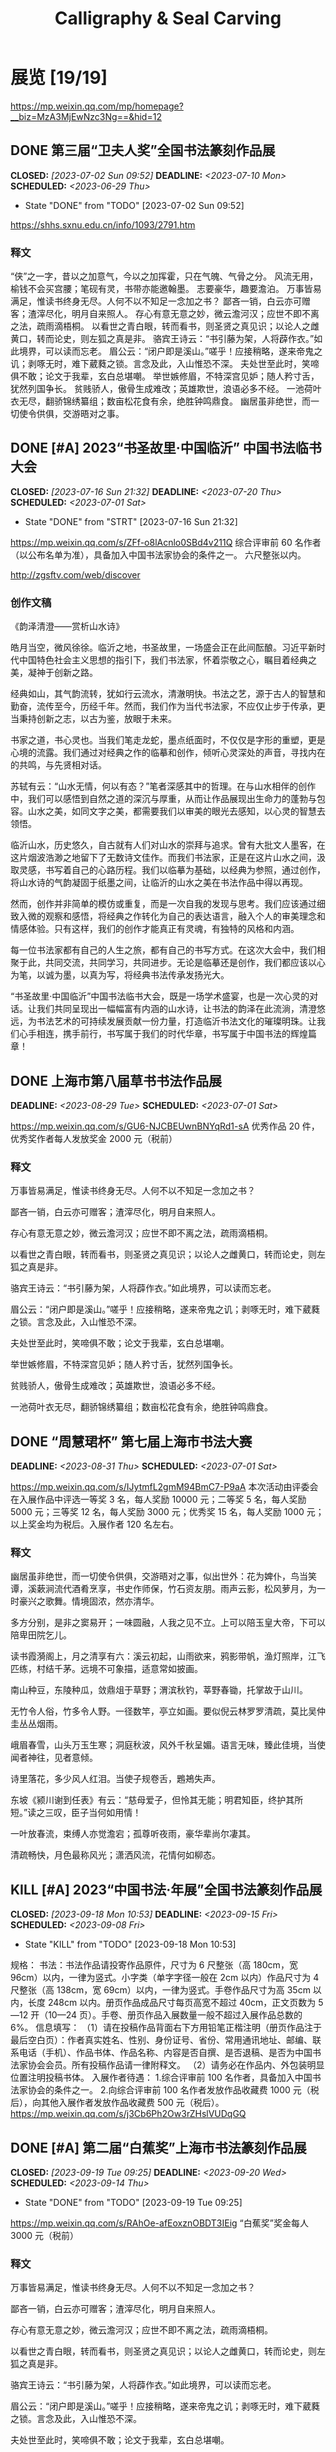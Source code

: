 #+TITLE: Calligraphy & Seal Carving
#+OPTIONS: toc:nil author:nil date:nil prop:t p:t
#+LATEX_CLASS_OPTIONS: [12pt]
# #+LATEX_HEADER: \usepackage{titling}
# #+LATEX_HEADER: \setlength{\droptitle}{-3cm}
#+LATEX_HEADER: \geometry{a4paper,hmargin=0.5in,vmargin=0.5in}
#+LATEX_HEADER: \newcommand\specialsectioning{\setcounter{secnumdepth}{-2}}
* 展览 [19/19]
https://mp.weixin.qq.com/mp/homepage?__biz=MzA3MjEwNzc3Ng==&hid=12
** DONE 第三届“卫夫人奖”全国书法篆刻作品展
CLOSED: [2023-07-02 Sun 09:52] DEADLINE: <2023-07-10 Mon> SCHEDULED: <2023-06-29 Thu>
- State "DONE"       from "TODO"       [2023-07-02 Sun 09:52]
https://shhs.sxnu.edu.cn/info/1093/2791.htm
*** 释文
“侠”之一字，昔以之加意气，今以之加挥霍，只在气魄、气骨之分。
风流无用，榆钱不会买宫腰；笔砚有灵，书带亦能邀翰墨。
志要豪华，趣要澹泊。
万事皆易满足，惟读书终身无尽。人何不以不知足一念加之书？
鄙吝一销，白云亦可赠客；渣滓尽化，明月自来照人。
存心有意无意之妙，微云澹河汉；应世不即不离之法，疏雨滴梧桐。
以看世之青白眼，转而看书，则圣贤之真见识；以论人之雌黄口，转而论史，则左狐之真是非。
骆宾王诗云：“书引藤为架，人将薜作衣。”如此境界，可以读而忘老。
眉公云：“闭户即是溪山。”嗟乎！应接稍略，遂来帝鬼之讥；剥啄无时，难下葳蕤之锁。言念及此，入山惟恐不深。
夫处世至此时，笑啼俱不敢；论文于我辈，玄白总堪嘲。
举世嫉修眉，不特深宫见妒；随人矜寸舌，犹然列国争长。
贫贱骄人，傲骨生成难改；英雄欺世，浪语必多不经。
一池荷叶衣无尽，翻骄锦绣纂组；数亩松花食有余，绝胜钟鸣鼎食。
幽居虽非绝世，而一切使令供俱，交游晤对之事。
** DONE [#A] 2023“书圣故里·中国临沂” 中国书法临书大会
CLOSED: [2023-07-16 Sun 21:32] DEADLINE: <2023-07-20 Thu> SCHEDULED: <2023-07-01 Sat>
- State "DONE"       from "STRT"       [2023-07-16 Sun 21:32]
https://mp.weixin.qq.com/s/ZFf-o8lAcnlo0SBd4v211Q
综合评审前 60 名作者（以公布名单为准），具备加入中国书法家协会的条件之一。
六尺整张以内。

http://zgsftv.com/web/discover
*** 创作文稿
《韵泽清澄——赏析山水诗》

皓月当空，微风徐徐。临沂之地，书圣故里，一场盛会正在此间酝酿。习近平新时代中国特色社会主义思想的指引下，我们书法家，怀着崇敬之心，瞩目着经典之美，凝神于创新之路。

经典如山，其气韵流转，犹如行云流水，清澈明快。书法之艺，源于古人的智慧和勤奋，流传至今，历经千年。然而，我们作为当代书法家，不应仅止步于传承，更当秉持创新之志，以古为鉴，放眼于未来。

书家之道，书心灵也。当我们笔走龙蛇，墨点纸面时，不仅仅是字形的重塑，更是心境的流露。我们通过对经典之作的临摹和创作，倾听心灵深处的声音，寻找内在的共鸣，与先贤相对话。

苏轼有云：“山水无情，何以有态？”笔者深感其中的哲理。在与山水相伴的创作中，我们可以感悟到自然之道的深沉与厚重，从而让作品展现出生命力的蓬勃与包容。山水之美，如同文字之美，都需要我们以审美的眼光去感知，以心灵的智慧去领悟。

临沂山水，历史悠久，自古就有人们对山水的崇拜与追求。曾有大批文人墨客，在这片烟波浩渺之地留下了无数诗文佳作。而我们书法家，正是在这片山水之间，汲取灵感，书写着自己的心路历程。我们以临摹为基础，以经典为参照，通过创作，将山水诗的气韵凝固于纸墨之间，让临沂的山水之美在书法作品中得以再现。

然而，创作并非简单的模仿或重复，而是一次自我的发现与思考。我们应该通过细致入微的观察和感悟，将经典之作转化为自己的表达语言，融入个人的审美理念和情感体验。只有这样，我们的创作才能真正有灵魂，有独特的风格和内涵。

每一位书法家都有自己的人生之旅，都有自己的书写方式。在这次大会中，我们相聚于此，共同交流，共同学习，共同进步。无论是临摹还是创作，我们都应该以心为笔，以诚为墨，以真为写，将经典书法传承发扬光大。

“书圣故里·中国临沂”中国书法临书大会，既是一场学术盛宴，也是一次心灵的对话。让我们共同呈现出一幅幅富有内涵的山水诗，让书法的韵泽在此流淌，清澄悠远，为书法艺术的可持续发展贡献一份力量，打造临沂书法文化的璀璨明珠。让我们心手相连，携手前行，书写属于我们的时代华章，书写属于中国书法的辉煌篇章！
** DONE 上海市第八届草书书法作品展
DEADLINE: <2023-08-29 Tue> SCHEDULED: <2023-07-01 Sat>
https://mp.weixin.qq.com/s/GU6-NJCBEUwnBNYqRd1-sA
优秀作品 20 件，优秀奖作者每人发放奖金 2000 元（税前）
*** 释文
万事皆易满足，惟读书终身无尽。人何不以不知足一念加之书？

鄙吝一销，白云亦可赠客；渣滓尽化，明月自来照人。

存心有意无意之妙，微云澹河汉；应世不即不离之法，疏雨滴梧桐。

以看世之青白眼，转而看书，则圣贤之真见识；以论人之雌黄口，转而论史，则左狐之真是非。

骆宾王诗云：“书引藤为架，人将薜作衣。”如此境界，可以读而忘老。

眉公云：“闭户即是溪山。”嗟乎！应接稍略，遂来帝鬼之讥；剥啄无时，难下葳蕤之锁。言念及此，入山惟恐不深。

夫处世至此时，笑啼俱不敢；论文于我辈，玄白总堪嘲。

举世嫉修眉，不特深宫见妒；随人矜寸舌，犹然列国争长。

贫贱骄人，傲骨生成难改；英雄欺世，浪语必多不经。

一池荷叶衣无尽，翻骄锦绣纂组；数亩松花食有余，绝胜钟鸣鼎食。
** DONE “周慧珺杯” 第七届上海市书法大赛
DEADLINE: <2023-08-31 Thu> SCHEDULED: <2023-07-01 Sat>
https://mp.weixin.qq.com/s/IJytmfL2gmM94BmC7-P9aA
本次活动由评委会在入展作品中评选一等奖 3 名，每人奖励 10000 元；二等奖 5 名，每人奖励 5000 元；三等奖 12 名，每人奖励 3000 元；优秀奖 15 名，每人奖励 1000 元；以上奖金均为税后。入展作者 120 名左右。
*** 释文
幽居虽非绝世，而一切使令供俱，交游晤对之事，似出世外：花为婢仆，鸟当笑谭，溪蔌涧流代酒肴烹享，书史作师保，竹石资友朋。雨声云影，松风萝月，为一时豪兴之歌舞。情境固浓，然亦清华。

多方分别，是非之窦易开；一味圆融，人我之见不立。上可以陪玉皇大帝，下可以陪卑田院乞儿。

读书霞漪阁上，月之清享有六：溪云初起，山雨欲来，鸦影带帆，渔灯照岸，江飞匹练，村结千茅。远境不可象描，适意常如披画。

南山种豆，东陵种瓜，敛鼎俎于草野；渭滨秋钓，莘野春锄，托掌故于山川。

无竹令人俗，竹多令人野。一径数竿，亭立如画。要似倪云林罗罗清疏，莫比吴仲圭丛丛烟雨。

峨眉春雪，山头万玉生寒；洞庭秋波，风外千秋呈媚。语言无味，臻此佳境，当使闻者神往，见者意倾。

诗里落花，多少风人红泪。当使子规卷舌，鶗鴂失声。

东坡《颍川谢到任表》有云：“慈母爱子，但怜其无能；明君知臣，终护其所短。”读之三叹，臣子当何如用情！

一叶放春流，束缚人亦觉澹宕；孤尊听夜雨，豪华辈尚尔凄其。

清疏畅快，月色最称风光；潇洒风流，花情何如柳态。
** KILL [#A] 2023“中国书法·年展”全国书法篆刻作品展
CLOSED: [2023-09-18 Mon 10:53] SCHEDULED: <2023-09-08 Fri> DEADLINE: <2023-09-15 Fri>
- State "KILL"       from "TODO"       [2023-09-18 Mon 10:53]
规格：
书法：书法作品请投寄作品原件，尺寸为 6 尺整张（高 180cm，宽 96cm）以内，一律为竖式。小字类（单字字径一般在 2cm 以内）作品尺寸为 4 尺整张（高 138cm，宽 69cm）以内，一律为竖式。手卷作品尺寸为高 35cm 以内，长度 248cm 以内。册页作品成品尺寸每页高宽不超过 40cm，正文页数为 5—12 开（10—24 页）。手卷、册页作品入展数量一般不超过入展作品总数的 6%。
信息填写：
（1）请在投稿作品背面右下方用铅笔正楷注明（册页作品注于最后空白页）：作者真实姓名、性别、身份证号、省份、常用通讯地址、邮编、联系电话（手机）、作品书体、作品名称、内容是否自撰、是否退稿、是否为中国书法家协会会员。所有投稿作品请一律附释文。
（2）请务必在作品内、外包装明显位置注明投稿书体。
入展作者待遇：
1.综合评审前 100 名作者，具备加入中国书法家协会的条件之一。
2.向综合评审前 100 名作者发放作品收藏费 1000 元（税后），向其他入展作者发放作品收藏费 500 元（税后）。
https://mp.weixin.qq.com/s/j3Cb6Ph2Ow3rZHslVUDqGQ
** DONE [#A] 第二届“白蕉奖”上海市书法篆刻作品展
CLOSED: [2023-09-19 Tue 09:25] SCHEDULED: <2023-09-14 Thu> DEADLINE: <2023-09-20 Wed>
- State "DONE"       from "TODO"       [2023-09-19 Tue 09:25]
https://mp.weixin.qq.com/s/RAhOe-afEoxznOBDT3IEig
“白蕉奖”奖金每人 3000 元（税前）
*** 释文
万事皆易满足，惟读书终身无尽。人何不以不知足一念加之书？

鄙吝一销，白云亦可赠客；渣滓尽化，明月自来照人。

存心有意无意之妙，微云澹河汉；应世不即不离之法，疏雨滴梧桐。

以看世之青白眼，转而看书，则圣贤之真见识；以论人之雌黄口，转而论史，则左狐之真是非。

骆宾王诗云：“书引藤为架，人将薜作衣。”如此境界，可以读而忘老。

眉公云：“闭户即是溪山。”嗟乎！应接稍略，遂来帝鬼之讥；剥啄无时，难下葳蕤之锁。言念及此，入山惟恐不深。

夫处世至此时，笑啼俱不敢；论文于我辈，玄白总堪嘲。

举世嫉修眉，不特深宫见妒；随人矜寸舌，犹然列国争长。

贫贱骄人，傲骨生成难改；英雄欺世，浪语必多不经。

一池荷叶衣无尽，翻骄锦绣纂组；数亩松花食有余，绝胜钟鸣鼎食。

幽居虽非绝世，而一切使令供俱，交游晤对之事，似出世外：花为婢仆，鸟当笑谭，溪蔌涧流代酒肴烹享，书史作师保，竹石资友朋。雨声云影，松风萝月，为一时豪兴之歌舞。情境固浓，然亦清华。

多方分别，是非之窦易开；一味圆融，人我之见不立。上可以陪玉皇大帝，下可以陪卑田院乞儿。

读书霞漪阁上，月之清享有六：溪云初起，山雨欲来，鸦影带帆，渔灯照岸，江飞匹练，村结千茅。远境不可象描，适意常如披画。

南山种豆，东陵种瓜，敛鼎俎于草野；渭滨秋钓，莘野春锄，托掌故于山川。

峨眉春雪，山头万玉生寒；洞庭秋波，风外千秋呈媚。语言无味，臻此佳境，当使闻者神往，见者意倾。
** DONE [#A] 全国第十三届书法篆刻展
SCHEDULED: <2023-11-24 Fri> DEADLINE: <2023-12-15 Fri>
https://mp.weixin.qq.com/s/--fSuAGkw7X0wH3FvdyMcw
- 内容：要求积极、健康、向上，坚决抵制调侃崇高、扭曲经典、低俗庸俗媚俗等不良作品。提倡自撰，文体不限。因书写内容等产生的纠纷，均由投稿作者负责。使用他人诗文应注意使用权威版本，保持内容准确连贯和相对完整，落款处注明原作者姓名及诗文名称。
- 规格：书法作品请投寄作品原件，尺寸为 8 尺整张（高 248cm，宽 129 cm）以内，一律为竖式。小字类（单个字径一般在 2cm 以内）作品尺寸为 4 尺整张（高 138cm，宽 69cm）以内，一律为竖式。手卷作品尺寸为高 35cm 以内，长度 248cm 以内。册页作品成品尺寸每页高宽不超过 40cm，正文页数为 10-24 页（5-12 开）。手卷、册页作品入展数量一般不超过本书体入展总数的 6%。
*** 释文
“侠”之一字，昔以之加意气，今以之加挥霍，只在气魄、气骨之分。

风流无用，榆钱不会买宫腰；笔砚有灵，书带亦能邀翰墨。

志要豪华，趣要澹泊。

万事皆易满足，惟读书终身无尽。人何不以不知足一念加之书？

鄙吝一销，白云亦可赠客；渣滓尽化，明月自来照人。

存心有意无意之妙，微云澹河汉；应世不即不离之法，疏雨滴梧桐。

以看世之青白眼，转而看书，则圣贤之真见识；以论人之雌黄口，转而论史，则左狐之真是非。

骆宾王诗云：“书引藤为架，人将薜作衣。”如此境界，可以读而忘老。

眉公云：“闭户即是溪山。”嗟乎！应接稍略，遂来帝鬼之讥；剥啄无时，难下葳蕤之锁。言念及此，入山惟恐不深。

夫处世至此时，笑啼俱不敢；论文于我辈，玄白总堪嘲。

举世嫉修眉，不特深宫见妒；随人矜寸舌，犹然列国争长。

贫贱骄人，傲骨生成难改；英雄欺世，浪语必多不经。

一池荷叶衣无尽，翻骄锦绣纂组；数亩松花食有余，绝胜钟鸣鼎食。

幽居虽非绝世，而一切使令供俱，交游晤对之事，似出世外：花为婢仆，鸟当笑谭，溪蔌涧流代酒肴烹享，书史作师保，竹石资友朋。雨声云影，松风萝月，为一时豪兴之歌舞。情境固浓，然亦清华。

多方分别，是非之窦易开；一味圆融，人我之见不立。上可以陪玉皇大帝，下可以陪卑田院乞儿。

读书霞漪阁上，月之清享有六：溪云初起，山雨欲来，鸦影带帆，渔灯照岸，江飞匹练，村结千茅。远境不可象描，适意常如披画。

南山种豆，东陵种瓜，敛鼎俎于草野；渭滨秋钓，莘野春锄，托掌故于山川。

峨眉春雪，山头万玉生寒；洞庭秋波，风外千秋呈媚。语言无味，臻此佳境，当使闻者神往，见者意倾。

诗里落花，多少风人红泪。当使子规卷舌，鶗鴂失声。

** DONE [#B] “莘庄杯”上海市第二届书法小品展
SCHEDULED: <2023-09-14 Thu> DEADLINE: <2023-09-30 Sat>
https://mp.weixin.qq.com/s/YU962exzi0SDOlXE1im-FA
向 20 名获奖作者每人发放奖金 3000 元（税前）
** DONE [#A] 全国第三届手卷书法作品展
CLOSED: [2023-10-06 Fri 23:34] SCHEDULED: <2023-09-09 Sat> DEADLINE: <2023-10-15 Sun>
- State "DONE"       from "TODO"       [2023-10-06 Fri 23:34]
高度不超过 35cm，长度不超过 248cm。
请在作品背面最下方用铅笔正楷注明：投稿作者真实姓名、性别、身份证号、省份、通讯地址、邮编、联系电话（固定电话、手机）、内容是否自撰、是否退稿、书体、作品名称。所有投稿作品须附释文。
https://mp.weixin.qq.com/s/Z7bzVwGzvO_vkNbeAYKHzg
*** 释文
万事皆易满足，惟读书终身无尽。人何不以不知足一念加之书？

鄙吝一销，白云亦可赠客；渣滓尽化，明月自来照人。

存心有意无意之妙，微云澹河汉；应世不即不离之法，疏雨滴梧桐。

以看世之青白眼，转而看书，则圣贤之真见识；以论人之雌黄口，转而论史，则左狐之真是非。

骆宾王诗云：“书引藤为架，人将薜作衣。”如此境界，可以读而忘老。

眉公云：“闭户即是溪山。”嗟乎！应接稍略，遂来帝鬼之讥；剥啄无时，难下葳蕤之锁。言念及此，入山惟恐不深。

夫处世至此时，笑啼俱不敢；论文于我辈，玄白总堪嘲。

举世嫉修眉，不特深宫见妒；随人矜寸舌，犹然列国争长。

贫贱骄人，傲骨生成难改；英雄欺世，浪语必多不经。

一池荷叶衣无尽，翻骄锦绣纂组；数亩松花食有余，绝胜钟鸣鼎食。

幽居虽非绝世，而一切使令供俱，交游晤对之事，似出世外：花为婢仆，鸟当笑谭，溪蔌涧流代酒肴烹享，书史作师保，竹石资友朋。雨声云影，松风萝月，为一时豪兴之歌舞。情境固浓，然亦清华。
*** 释文
*** 释文（苏轼文选）
**** 凌虚台记
国于南山之下，宜若起居饮食与山接也。四方之山，莫高于终南而都邑之丽山者，莫近于扶风。以至近求最高，其势必得。而太守之居，未尝知有山焉。虽非事之所以损益，而物理有不当然者。此凌虚之所为筑也方其未筑也，太守陈公杖履逍遥于其下。见山之出于林木之上者，累累如人之旅行于墙外而见其髻也。曰是必有异使工凿其前为方池，以其土筑台，高出于屋之檐而止。然后人之至于其上者恍然不知台之高，而以为山之踊跃奋迅而出也。公曰：“是宜名凌虚。”以告其从事苏轼，而求文以为记轼复于公曰物之废兴成毁，不可得而知也。昔者荒草野田，霜露之所蒙翳，狐虺之所窜伏。方是时，岂知有凌虚台耶废兴成毁，相寻于无穷，则台之复为荒草野田，皆不可知也。尝试与公登台而望，其东则秦穆之祈年、橐泉也，其南则汉武之长杨，五柞，而其北则隋之仁寿，唐之九成也计其一时之盛，宏杰诡丽，坚固而不可动者，岂特百倍于台而已哉？然而数世之后，欲求其仿佛，而破瓦颓垣，无复存者，既已化为禾黍荆棘丘墟陇亩矣，而况于此台欤夫台犹不足恃以长久，而况于人事之得丧，忽往而忽来者欤！而或者欲以夸世而自足，则过矣。盖世有足恃者，而不在乎台之存亡也既以言于公，退而为之记。
**** 超然台记
凡物皆有可观。苟有可观，皆有可乐，非必怪奇伟丽者也。
餔糟啜醨皆可以醉；果蔬草木，皆可以饱。推此类也，吾安往而不乐？夫所谓求福而辞祸者，以福可喜而祸可悲也。人之所欲无穷，而物之可以足吾欲者有尽，美恶之辨战乎中，而去取之择交乎前。则可乐者常少，而可悲者常多。是谓求祸而辞福。夫求祸而辞福，岂人之情也哉？物有以盖之矣。彼游于物之内，而不游于物之外。物非有大小
也，自其内而观之，未有不高且大者也。彼其高大以临我，则我常眩乱反复，如隙中之观斗，又焉知胜负之所在。是以美恶横生，而忧乐出焉，可不大哀乎！余自钱塘移守胶西，释舟楫之安，而服车马之劳；去雕墙之美，而蔽采椽之居；背湖山之观，而适桑麻之野。始至之日，岁比不登，盗贼满野，狱讼充斥；而斋厨索然，日食杞菊。人固疑余之不乐也。处之期年，而貌加丰，发之白者，日以反黑。余既乐其风俗之淳，而其吏民亦安予之拙也。于是治其园圃，洁其庭宇，伐安丘、高密之木，以修补破败，为苟全之计。而园之北，因城以为台者旧矣，稍葺而新之。时相与登览，放意肆志焉。南望马耳、常山，出没隐见，若近若远，庶几有隐君子乎！而其东则庐山，秦人卢敖之所从遁也。西望穆陵，隐然如城郭，师尚父、齐桓公之遗烈，犹有存者。北俯潍水，慨然太息，思淮阴之功，而吊其不终。台高而安，深而明，夏凉而冬温。雨雪之朝，风月之夕，余未尝不在，客未尝不从。撷园蔬，取池鱼，酿秫酒，瀹脱粟而食之，曰：“乐哉游乎！方是时，余弟子由适在济南，闻而赋之，且名其台曰“超然”，以见余之无所往而不乐者，盖游于物之外也。
**** 日喻
生而眇者不识日，问之有目者。或告之曰：“日之状如铜盘。”扣盘而得其声，他日闻钟，以为日也。或告之曰：“日之光如烛。”扪烛而得其形。他日揣龠，以为日也。日之与钟、龠亦远矣，而眇者不知其异，以其未尝见而求之人也。道之难见也甚于日，而人之未达也无异于眇。达者告之，虽有巧譬善导，亦无以过于盘与烛也。自盘而之钟，自钟而之龠，转而相之，岂有既乎？故世之言道者，或即其所见而名之，或莫之见意之，皆求道之过也。 然则道卒不可求欤？苏子曰：“道可致而不可求。”何谓致？孙武曰：“善战者致人，不致于人。”子夏曰：“百工居肆，以成其事；君子学，以致其道。”南方多没人，日与水居也。七岁而能涉，十岁而能浮，十五而能没矣。夫没者岂苟然哉？必将有得于水之道者。日与水居，则十五而得其道；生不识水，则虽壮见舟而畏之。故北方之勇者，问于没人而求其所以没，以其言试之河，未有不溺者也。故凡不学而务求道，皆北方之学没者也。昔者以声律取士，士杂学而不志于道；今世以经术取士，士知求道而不务学。渤海吴君彦有志于学者也，方求举于礼部，作《日喻》以告之。
*** 释文（苏轼词选）
:PROPERTIES:
:EXPORT_TITLE: \vspace{-3em}释文（苏轼词选）\vspace{-3em}
:END:
**** 浣溪沙 徐门石潭谢雨，道上作五首。潭在城东二十里，常与泗水增减清濁相应。
旋抹红粧看使君，三三五五棘籬门，相排踏破蒨羅裙。
老幼扶携收麦社，乌鸢翔舞赛神村，道逢醉臾卧黄昏。

麻叶层层荣叶光，谁家煮繭一村香？隔籬娇语络丝娘。
垂白杖藜抬醉眼，捋青捣麨輭饥肠，问言豆叶几时黄？

簌簌衣巾落枣花，村南村北响缲车。牛衣古柳卖黄瓜。
酒困路长惟欲睡，日高人渴漫思茶。敲门试问野人家。

软草平莎过雨新，轻沙走马路无尘。何时收拾耦耕身？
日暖桑麻光似泼。风来蒿艾气如薰，使君元是此中人。
**** 永遇乐·彭城夜宿燕子楼，梦盼盼，因作此词。
明月如霜，好风如水，清景无限。曲港跳鱼，圆荷泻露，寂寞无人见。紞如三鼓，铿然一叶，黯黯梦云惊断。夜茫茫，重寻无处，觉来小园行遍。
天涯倦客，山中归路，望断故园心眼。燕子楼空，佳人何在，空锁楼中燕。古今如梦，何曾梦觉，但有旧欢新怨。异时对，黄楼夜景，为余浩叹。
**** 江城子 别徐州
天涯流落思无穷。既相逢。却匆匆。携手佳人，和泪折残红。为问东风余几许，春纵在，与谁同。
隋堤三月水溶溶。背归鸿。去吴中。回首彭城，清泗与淮通。欲寄相思千点泪，流不到，楚江东。
**** 西江月 平山堂
三过平山堂下，半生弹指声中。十年不见老仙翁，壁上龙蛇飞动。
欲吊文章太守，仍歌杨柳春风。休言万事转头空，未转头时皆梦。
**** 卜算子·黄州定慧院寓居作
缺月挂疏桐，漏断人初静。谁见幽人独往来，缥缈孤鸿影。
惊起却回头，有恨无人省。拣尽寒枝不肯栖，寂寞沙洲冷。
**** 浣溪沙·十二月二日雨后微雪，太守徐君猷携酒见过，座上作浣溪沙三首。明日酒醒，雪大作，又作二首
覆块青青麦未苏，江南云叶暗随车。
临皋烟景世间无。雨脚半收簷断线，
雪林初下瓦跳珠，归来冰颗乱黏鬚。
** DONE 全国第三届临帖展
SCHEDULED: <2022-04-01 Fri> DEADLINE: <2022-05-30 Mon>
:PROPERTIES:
:ARCHIVE_TIME: 2023-07-01 Sat 20:41
:ARCHIVE_FILE: ~/org/calligraphy.org
:ARCHIVE_OLPATH: 展览
:ARCHIVE_CATEGORY: calligraphy
:ARCHIVE_TODO: DONE
:END:
*** 小窗自纪数则
“侠”之一字，昔以之加意气，今以之加挥霍，只在气魄、气骨之分。
风流无用，榆钱不会买宫腰；笔砚有灵，书带亦能邀翰墨。
志要豪华，趣要澹泊。
万事皆易满足，惟读书终身无尽。人何不以不知足一念加之书？
鄙吝一销，白云亦可赠客；渣滓尽化，明月自来照人。
存心有意无意之妙，微云澹河汉；应世不即不离之法，疏雨滴梧桐。
以看世之青白眼，转而看书，则圣贤之真见识；以论人之雌黄口，转而论史，则左狐之真是非。
骆宾王诗云：“书引藤为架，人将薜作衣。”如此境界，可以读而忘老。
眉公云：“闭户即是溪山。”嗟乎！应接稍略，遂来帝鬼之讥；剥啄无时，难下葳蕤之锁。言念及此，入山惟恐不深。
夫处世至此时，笑啼俱不敢；论文于我辈，玄白总堪嘲。
举世嫉娥眉，不特深宫见妒；随人矜寸舌，犹然列国争长。
贫贱骄人，傲骨生成难改；英雄欺世，浪语必多不经。
一池荷叶衣无尽，翻骄锦绣纂组；数亩松花食有余，绝胜钟鸣鼎食。
南山种豆，东陵种瓜，敛鼎俎于草野；渭滨秋钓，莘野春锄，托掌故于山川。
*** 书谱选抄
谢安素善尺牍，而轻子敬之书。
子敬尝作佳书与之，谓必存录，安辄题后答之，甚以为恨。
安尝问敬：“卿书何如右军？”答云：“故当胜。”
安云：“物论殊不尔。”子敬又答：“时人那得知！”
敬虽权以此辞折安所鉴，自称胜父，不亦过乎！
且立身扬名，事资尊显，胜母之里，曾参不入。
以子敬之豪翰，绍右军之笔札，虽复粗传楷则，实恐未克箕裘。
况乃假托神仙，耻崇家范，以斯成学，孰愈面墙！
后羲之往都，临行题壁。
子敬密拭除之，辄书易其处，私为不恶。
羲之还，见乃叹曰：“吾去时真大醉也！”敬乃内惭。
是知逸少之比钟张，则专博斯别；子敬之不及逸少，无或疑焉。
余志学之年，留心翰墨，昧钟张之馀烈，挹羲献之前规，极虑专精，时逾二纪。
有乖入木之术，无间临池之志。
观夫悬针垂露之异，奔雷坠石之奇，鸿飞兽骇之资，鸾舞蛇惊之态，绝岸颓峰之势，临危据槁之形；
或重若崩云，或轻如蝉翼；导之则泉注，顿之则山安；
纤纤乎似初月之出天崖，落落乎犹众星之列河汉。
** DONE 2022“中国书法·年展”全国行书、草书作品展
SCHEDULED: <2022-08-12 Fri 19:00> DEADLINE: <2022-08-15 Mon>
:PROPERTIES:
:ARCHIVE_TIME: 2023-07-01 Sat 20:42
:ARCHIVE_FILE: ~/org/calligraphy.org
:ARCHIVE_OLPATH: 展览
:ARCHIVE_CATEGORY: calligraphy
:ARCHIVE_TODO: DONE
:END:
https://mp.weixin.qq.com/s/5dGHaVnxB4u_BbRaRX9hLw
*** 释文
“侠”之一字，昔以之加意气，今以之加挥霍，只在气魄、气骨之分。
风流无用，榆钱不会买宫腰；笔砚有灵，书带亦能邀翰墨。
志要豪华，趣要澹泊。
万事皆易满足，惟读书终身无尽。人何不以不知足一念加之书？
鄙吝一销，白云亦可赠客；渣滓尽化，明月自来照人。
存心有意无意之妙，微云澹河汉；应世不即不离之法，疏雨滴梧桐。
以看世之青白眼，转而看书，则圣贤之真见识；以论人之雌黄口，转而论史，则左狐之真是非。
骆宾王诗云：“书引藤为架，人将薜作衣。”如此境界，可以读而忘老。
眉公云：“闭户即是溪山。”嗟乎！应接稍略，遂来帝鬼之讥；剥啄无时，难下葳蕤之锁。言念及此，入山惟恐不深。
夫处世至此时，笑啼俱不敢；论文于我辈，玄白总堪嘲。
举世嫉修眉，不特深宫见妒；随人矜寸舌，犹然列国争长。
贫贱骄人，傲骨生成难改；英雄欺世，浪语必多不经。
一池荷叶衣无尽，翻骄锦绣纂组；数亩松花食有余，绝胜钟鸣鼎食。
论啜茗，则今人较胜昔人，不作凤饼、龙团，损自然之清味；至于饮，则今人大非夙昔，不解酒趣，但逐羽觞。吾思古人，实获我心。
幽居虽非绝世，而一切使令供俱，交游晤对之事，似出世外：花为婢仆，鸟当笑谭，溪蔌涧流代酒肴烹享，书史作师保，竹石资友朋。雨声云影，松风萝月，为一时豪兴之歌舞。情境固浓，然亦清华。
多方分别，是非之窦易开；一味圆融，人我之见不立。上可以陪玉皇大帝，下可以陪卑田院乞儿。
** DONE 全国草书展
CLOSED: [2022-05-10 Tue 00:06] SCHEDULED: <2022-05-01 Sun>
:PROPERTIES:
:ARCHIVE_TIME: 2023-07-01 Sat 20:42
:ARCHIVE_FILE: ~/org/calligraphy.org
:ARCHIVE_OLPATH: 展览
:ARCHIVE_CATEGORY: calligraphy
:ARCHIVE_TODO: DONE
:END:
https://mp.weixin.qq.com/s/JMy3jkeCUSFOTOFsPeVnxQ
http://www.ccagov.com.cn/xwtj/202110/t20211009_561740.html
*** 释文
客有耽枯寂者，余语之云：瘦到梅花应有骨，幽同明月且留痕。
雅乐所以禁淫，何如溪响松声，使人清听自远；黼黻所以御暴，何如竹冠兰佩，使人物色自闲。
侠之一字，昔以之加意气，今以之加挥霍，只在气魄气骨之分。
风流无用，榆钱不会买宫腰；笔砚不灵，书带亦能邀翰墨。
志要豪华，趣要淡泊。
万事皆易满足，惟读书终身无尽。人何不以「不知足」一念加之书。
鄙吝一销，白云亦可赠客；渣滓尽化，明月自来照人。
存心有意无意之妙，微云澹河汉；应世不即不离之法，疏雨滴梧桐。
以看世之青白眼，转而看书，则圣人之真见识；以论人之雌黄口，转而论史，则左狐之真是非。
骆宾王诗云：「书引藤为架，人将薜作衣。」如此境界，可以读而忘老。
眉公云：闭户即是溪山。嗟呼，应接稍略，遂来帝鬼之讥，剥啄无时，难下葳蕤之锁。言念及此，入山唯恐不深。
夫处世至此时，笑啼俱不敢；论文于我辈，玄白总堪嘲。
举世嫉娥眉，不特深宫见妒；随人矜寸舌，犹然列国争长。
贫贱骄人，傲骨生成难改；英雄欺世，浪语必多不经。
一池荷叶衣无尽，翻骄锦绣纂组；数亩松花食有余，绝胜钟鸣鼎食。
幽居虽非绝世，而一切使令供俱，交游晤对之事，似出世外；花为婢仆，鸟当笑潭，溪蔌涧流代酒烹亨，书史作师保，竹石资友朋，雨声云影、松风萝月为一时豪兴之歌舞。情境固然，然亦精华。
多方分别，是非之窦易开；一味圆融，人我之见不立。上可陪玉皇大帝，下可以陪卑田乞儿。
读书霞漪阁上，月之清享有六；溪云初起，山雨欲来，鸦影带帆，渔灯照岸，江飞匹练，村结千茅。远景不可象描，适意常如披画。
南山种豆，东陵种瓜，敛鼎俎于草野；渭滨秋钓，莘野春锄，托掌故于山川。
无竹令人俗，多竹令人野。一径数竿，亭亭如画，要似倪云林罗罗清疏，莫比吴仲圭丛丛烟雨。
峨眉春雪，山头万玉生寒；洞庭秋波，风外千秋呈媚，语言无味，臻此佳境，当使闻者神往，见者意倾。
东坡《颍川谢到任表》有云：「慈母爱子，但怜其无能；明君知臣，騬护其所短。」读之三叹，臣子当如何用情。
一叶放春流，束缚人亦觉澹宕；孤灯听夜雨，豪华辈尚尔凄其。
清疏畅快，月色最称风光；潇洒风流，花情何如柳态。
木食草衣元本性，非关泉石膏肓；绿肥红瘦漫批评，总是风流罪过。
抱质见猜，平叔终疑傅粉；从中打溷，不疑难白盗金。人苟心迹自明，何妨形骸相索。
万籁发声俱直入。唯出松间竹里，曲折抑扬，八音同奏：或如细浪轻吹，棹声远度，或如狂涛滂浡，蛟龙夜惊。妙音异响，十倍天乐。
佞佛若可仟罪，则刑官无权；寻仙可以延年，则上帝无主。至诚贵于自然。
树散一庭之玉，草生千步之香，无问人物琳琅，气色已见蓊郁。
人如成心畏惧，则触处畏途，如满奋坐琉璃屏内，四布周密，犹有风意。
一勺水具沧海味，世味无取尽尝，道味会有同嗜。
说法谭经，片石曾闻点头，山龙尚能出听。至言在耳，大道见前，各具慧心，可无领略。
以晋人之风流，维以宋人之道学，人品才情合世格。
蓬窗夜启，月白于霜，渔火沙汀，寒星如聚。忘却客子作楚，但欣烟水留人。
** DONE 第九届上海市民艺术大展
SCHEDULED: <2022-08-12 Fri>
:PROPERTIES:
:ARCHIVE_TIME: 2023-07-01 Sat 20:42
:ARCHIVE_FILE: ~/org/calligraphy.org
:ARCHIVE_OLPATH: 展览
:ARCHIVE_CATEGORY: calligraphy
:ARCHIVE_TODO: DONE
:END:
https://mp.weixin.qq.com/s/G3gwdfcmBfKjvhdWrIwxcQ
*** 释文
雅乐所以禁淫，何如溪响、松声，使人清听自远；黼黻所以御暴，何如竹冠、兰佩，使人物色俱闲。
“侠”之一字，昔以之加意气，今以之加挥霍，只在气魄、气骨之分。
风流无用，榆钱不会买宫腰；笔砚有灵，书带亦能邀翰墨。
志要豪华，趣要澹泊。
万事皆易满足，惟读书终身无尽。人何不以不知足一念加之书？
鄙吝一销，白云亦可赠客；渣滓尽化，明月自来照人。
存心有意无意之妙，微云澹河汉；应世不即不离之法，疏雨滴梧桐。
以看世之青白眼，转而看书，则圣贤之真见识；以论人之雌黄口，转而论史，则左狐之真是非。
骆宾王诗云：“书引藤为架，人将薜作衣。”如此境界，可以读而忘老。
眉公云：“闭户即是溪山。”嗟乎！应接稍略，遂来帝鬼之讥；剥啄无时，难下葳蕤之锁。言念及此，入山惟恐不深。
夫处世至此时，笑啼俱不敢；论文于我辈，玄白总堪嘲。
举世嫉修眉，不特深宫见妒；随人矜寸舌，犹然列国争长。
贫贱骄人，傲骨生成难改；英雄欺世，浪语必多不经。
一池荷叶衣无尽，翻骄锦绣纂组；数亩松花食有余，绝胜钟鸣鼎食。
幽居虽非绝世，而一切使令供俱，交游晤对之事，似出世外：花为婢仆，鸟当笑谭，溪蔌涧流代酒肴烹享，书史作师保，竹石资友朋。雨声云影，松风萝月，为一时豪兴之歌舞。情境固浓，然亦清华。
多方分别，是非之窦易开；一味圆融，人我之见不立。上可以陪玉皇大帝，下可以陪卑田院乞儿。
读书霞漪阁上，月之清享有六：溪云初起，山雨欲来，鸦影带帆，渔灯照岸，江飞匹练，村结千茅。远境不可象描，适意常如披画。
南山种豆，东陵种瓜，敛鼎俎于草野；渭滨秋钓，莘野春锄，托掌故于山川。
无竹令人俗，竹多令人野。一径数竿，亭立如画。要似倪云林罗罗清疏，莫比吴仲圭丛丛烟雨。
峨眉春雪，山头万玉生寒；洞庭秋波，风外千秋呈媚。语言无味，臻此佳境，当使闻者神往，见者意倾。
诗里落花，多少风人红泪。当使子规卷舌，鶗鴂失声。
东坡《颍川谢到任表》有云：“慈母爱子，但怜其无能；明君知臣，终护其所短。”读之三叹，臣子当何如用情！
一叶放春流，束缚人意觉澹宕；孤尊听夜雨，豪华辈尚尔凄其。
清疏畅快，月色最称风光；潇洒风流，花情何如柳态。
抱质见猜，平叔终疑傅粉；从中打溷，不疑难白盗金。人苟心迹自明，何妨形骸相索。
佞佛若可忏罪，则刑官无权；寻仙可以延年，则上帝无主。达人尽其在我，至诚贵于自然。
** DONE “周慧珺杯”——上海市中青年书法大赛
CLOSED: [2022-08-30 Tue 12:24] SCHEDULED: <2022-08-27 Sat> DEADLINE: <2022-08-31 Wed>
:PROPERTIES:
:ARCHIVE_TIME: 2023-07-01 Sat 20:42
:ARCHIVE_FILE: ~/org/calligraphy.org
:ARCHIVE_OLPATH: 展览
:ARCHIVE_CATEGORY: calligraphy
:ARCHIVE_TODO: DONE
:END:
- State "DONE"       from "TODO"       [2022-08-30 Tue 12:24]
https://mp.weixin.qq.com/s/-UsH4Nc5Cy4Ws-x-BYr44g
*** 释文
“侠”之一字，昔以之加意气，今以之加挥霍，只在气魄、气骨之分。
风流无用，榆钱不会买宫腰；笔砚有灵，书带亦能邀翰墨。
志要豪华，趣要澹泊。
万事皆易满足，惟读书终身无尽。人何不以不知足一念加之书？
鄙吝一销，白云亦可赠客；渣滓尽化，明月自来照人。
存心有意无意之妙，微云澹河汉；应世不即不离之法，疏雨滴梧桐。
以看世之青白眼，转而看书，则圣贤之真见识；以论人之雌黄口，转而论史，则左狐之真是非。
骆宾王诗云：“书引藤为架，人将薜作衣。”如此境界，可以读而忘老。
眉公云：“闭户即是溪山。”嗟乎！应接稍略，遂来帝鬼之讥；剥啄无时，难下葳蕤之锁。言念及此，入山惟恐不深。
夫处世至此时，笑啼俱不敢；论文于我辈，玄白总堪嘲。
举世嫉修眉，不特深宫见妒；随人矜寸舌，犹然列国争长。
贫贱骄人，傲骨生成难改；英雄欺世，浪语必多不经。
一池荷叶衣无尽，翻骄锦绣纂组；数亩松花食有余，绝胜钟鸣鼎食。
幽居虽非绝世，而一切使令供俱，交游晤对之事，似出世外：花为婢仆，鸟当笑谭，溪蔌涧流代酒肴烹享，书史作师保，竹石资友朋。雨声云影，松风萝月，为一时豪兴之歌舞。情境固浓，然亦清华。
多方分别，是非之窦易开；一味圆融，人我之见不立。上可以陪玉皇大帝，下可以陪卑田院乞儿。
*** 释文
峨眉春雪，山头万玉生寒；洞庭秋波，风外千秋呈媚。
一叶放春流，束缚人亦觉澹宕；孤尊听夜雨，豪华辈尚尔凄其。
数无终穷，运不长厄。士君子能旋乾转坤，则否泰为我转轴。何必青牛道士，延将尽之命；白鹿真人，生已枯之骨耶！
** DONE 【长三角书法】首届长三角书法篆刻大展
SCHEDULED: <2022-08-27 Sat> DEADLINE: <2022-09-10 Sat>
:PROPERTIES:
:ARCHIVE_TIME: 2023-07-01 Sat 20:42
:ARCHIVE_FILE: ~/org/calligraphy.org
:ARCHIVE_OLPATH: 展览
:ARCHIVE_CATEGORY: calligraphy
:ARCHIVE_TODO: DONE
:END:
https://mp.weixin.qq.com/s/S1YiSGDw79QB1o4666IQqA
*** 释文
风流无用，榆钱不会买宫腰；笔砚有灵，书带亦能邀翰墨。
志要豪华，趣要澹泊。
万事皆易满足，惟读书终身无尽。人何不以不知足一念加之书？
鄙吝一销，白云亦可赠客；渣滓尽化，明月自来照人。
存心有意无意之妙，微云澹河汉；应世不即不离之法，疏雨滴梧桐。
以看世之青白眼，转而看书，则圣贤之真见识；以论人之雌黄口，转而论史，则左狐之真是非。
骆宾王诗云：“书引藤为架，人将薜作衣。”如此境界，可以读而忘老。
眉公云：“闭户即是溪山。”嗟乎！应接稍略，遂来帝鬼之讥；剥啄无时，难下葳蕤之锁。言念及此，入山惟恐不深。
夫处世至此时，笑啼俱不敢；论文于我辈，玄白总堪嘲。
举世嫉修眉，不特深宫见妒；随人矜寸舌，犹然列国争长。
贫贱骄人，傲骨生成难改；英雄欺世，浪语必多不经。
一池荷叶衣无尽，翻骄锦绣纂组；数亩松花食有余，绝胜钟鸣鼎食。
幽居虽非绝世，而一切使令供俱，交游晤对之事，似出世外：花为婢仆，鸟当笑谭，溪蔌涧流代酒肴烹享，书史作师保，竹石资友朋。雨声云影，松风萝月，为一时豪兴之歌舞。情境固浓，然亦情华。
多方分别，是非之窦易开；一味圆融，人我之见不立。上可以陪玉皇大帝，下可以陪卑田院乞儿。
以晋人之风流，维以宋人之道学，人品才情，总合世格。
** DONE 上海市第七届草书展
CLOSED: [2022-09-19 Mon 08:24] SCHEDULED: <2022-09-12 Mon> DEADLINE: <2022-09-20 Tue>
:PROPERTIES:
:ARCHIVE_TIME: 2023-07-01 Sat 20:42
:ARCHIVE_FILE: ~/org/calligraphy.org
:ARCHIVE_OLPATH: 展览
:ARCHIVE_CATEGORY: calligraphy
:ARCHIVE_TODO: DONE
:END:
- State "DONE"       from "TODO"       [2022-09-19 Mon 08:24]
https://mp.weixin.qq.com/s/c8JmZlQtaiQFFDB85w6RVQ
*** 释文
万事皆易满足，惟读书终身无尽。人何不以不知足一念加之书？
鄙吝一销，白云亦可赠客；渣滓尽化，明月自来照人。
存心有意无意之妙，微云澹河汉；应世不即不离之法，疏雨滴梧桐。
以看世之青白眼，转而看书，则圣贤之真见识；以论人之雌黄口，转而论史，则左狐之真是非。
骆宾王诗云：“书引藤为架，人将薜作衣。”如此境界，可以读而忘老。
眉公云：“闭户即是溪山。”嗟乎！应接稍略，遂来帝鬼之讥；剥啄无时，难下葳蕤之锁。言念及此，入山惟恐不深。
夫处世至此时，笑啼俱不敢；论文于我辈，玄白总堪嘲。
举世嫉修眉，不特深宫见妒；随人矜寸舌，犹然列国争长。
贫贱骄人，傲骨生成难改；英雄欺世，浪语必多不经。
一池荷叶衣无尽，翻骄锦绣纂组；数亩松花食有余，绝胜钟鸣鼎食。
幽居虽非绝世，而一切使令供俱，交游晤对之事，似出世外：花为婢仆，鸟当笑谭，溪蔌涧流代酒肴烹享，书史作师保，竹石资友朋。雨声云影，松风萝月，为一时豪兴之歌舞。情境固浓，然亦情华。
多方分别，是非之窦易开；一味圆融，人我之见不立。上可以陪玉皇大帝，下可以陪卑田院乞儿。
读书霞漪阁上，月之清享有六；溪云初起，山雨欲来，鸦影带帆，渔灯照岸，江飞匹练，村结千茅。远景不可象描，适意常如披画。
南山种豆，东陵种瓜，敛鼎俎于草野；渭滨秋钓，莘野春锄，托掌故于山川。
无竹令人俗，多竹令人野。一径数竿，亭亭如画，要似倪云林罗罗清疏，莫比吴仲圭丛丛烟雨。
** DONE 上海市第十二届书法篆刻大展
SCHEDULED: <2022-11-18 Fri> DEADLINE: <2022-12-10 Sat>
:PROPERTIES:
:ARCHIVE_TIME: 2023-07-01 Sat 20:42
:ARCHIVE_FILE: ~/org/calligraphy.org
:ARCHIVE_OLPATH: 展览
:ARCHIVE_CATEGORY: calligraphy
:ARCHIVE_TODO: DONE
:END:
https://mp.weixin.qq.com/s/gr3X8dCzvhTr_qVdVvis4A
*** 韩愈《答李翊书》
生所谓“立言”者，是也；生所为者与所期者，甚似而几矣。抑不知生之志：蕲胜于人而取于人邪？将蕲至于古之立言者邪？蕲胜于人而取于人，则固胜于人而可取于人矣！将蕲至于古之立言者，则无望其速成，无诱于势利，养其根而俟其实，加其膏而希其光。根之茂者其实遂，膏之沃者其光晔。仁义之人，其言蔼如也。

抑又有难者。愈之所为，不自知其至犹未也；虽然，学之二十余年矣。始者，非三代两汉之书不敢观，非圣人之志不敢存。处若忘，行若遗，俨乎其若思，茫乎其若迷。当其取于心而注于手也，惟陈言之务去，戛戛乎其难哉！其观于人，不知其非笑之为非笑也。如是者亦有年，犹不改。然后识古书之正伪，与虽正而不至焉者，昭昭然白黑分矣，而务去之，乃徐有得也。当其取于心而注于手也，汩汩然来矣。其观于人也，笑之则以为喜，誉之则以为忧，以其犹有人之说者存也。如是者亦有年，然后浩乎其沛然矣。吾又惧其杂也，迎而距之，平心而察之，其皆醇也，然后肆焉。虽然，不可以不养也，行之乎仁义之途，游之乎诗书之源，无迷其途，无绝其源，终吾身而已矣。气，水也；言，浮物也。水大而物之浮者大小毕浮。气之与言犹是也，气盛则言之短长与声之高下者皆宜。
*** 小窗自纪数则
鄙吝一销，白云亦可赠客；渣滓尽化，明月自来照人。
存心有意无意之妙，微云澹河汉；应世不即不离之法，疏雨滴梧桐。
以看世之青白眼，转而看书，则圣贤之真见识；以论人之雌黄口，转而论史，则左狐之真是非。
夫处世至此时，笑啼俱不敢；论文于我辈，玄白总堪嘲。
举世嫉修眉，不特深宫见妒；随人矜寸舌，犹然列国争长。
一池荷叶衣无尽，翻骄锦绣纂组；数亩松花食有余，绝胜钟鸣鼎食。
多方分别，是非之窦易开；一味圆融，人我之见不立。上可以陪玉皇大帝，下可以陪卑田院乞儿。
** DONE 第十届上海市民艺术大展
SCHEDULED: <2024-06-23 Sun>
https://mp.weixin.qq.com/s/A4gUZPZoeJxhuHk8DIfPmA
** DONE “周慧珺杯”——第八届上海市书法大赛
SCHEDULED: <2024-07-30 Tue> DEADLINE: <2024-08-10 Sat>
https://mp.weixin.qq.com/s/xyaNfvbZPqz6nQKESiZOfw
*** 释文
雅乐所以禁淫，何如溪响、松声，使人清听自远；黼黻所以御暴，何如竹冠、兰佩，使人物色俱闲。
“侠”之一字，昔以之加意气，今以之加挥霍，只在气魄、气骨之分。
风流无用，榆钱不会买宫腰；笔砚有灵，书带亦能邀翰墨。
志要豪华，趣要澹泊。
万事皆易满足，惟读书终身无尽。人何不以不知足一念加之书？
鄙吝一销，白云亦可赠客；渣滓尽化，明月自来照人。
存心有意无意之妙，微云澹河汉；应世不即不离之法，疏雨滴梧桐。
以看世之青白眼，转而看书，则圣贤之真见识；以论人之雌黄口，转而论史，则左狐之真是非。
骆宾王诗云：“书引藤为架，人将薜作衣。”如此境界，可以读而忘老。
眉公云：“闭户即是溪山。”嗟乎！应接稍略，遂来帝鬼之讥；剥啄无时，难下葳蕤之锁。言念及此，入山惟恐不深。
夫处世至此时，笑啼俱不敢；论文于我辈，玄白总堪嘲。
举世嫉修眉，不特深宫见妒；随人矜寸舌，犹然列国争长。
贫贱骄人，傲骨生成难改；英雄欺世，浪语必多不经。
一池荷叶衣无尽，翻骄锦绣纂组；数亩松花食有余，绝胜钟鸣鼎食。
** TODO 小品展
https://mp.weixin.qq.com/s/bQ7IaCYPsosaulczEQohhQ
- [ ] 落款注意属地
* DONE 约稿
*** 释文
\specialsectioning
**** 小窗自纪节选
鄙吝一销，白云亦可赠客；渣滓尽化，明月自来照人。

存心有意无意之妙，微云澹河汉；应世不即不离之法，疏雨滴梧桐。

以看世之青白眼，转而看书，则圣贤之真见识；以论人之雌黄口，转而论史，则左狐之真是非。

骆宾王诗云：“书引藤为架，人将薜作衣。”如此境界，可以读而忘老。

眉公云：“闭户即是溪山。”嗟乎！应接稍略，遂来帝鬼之讥；剥啄无时，难下葳蕤之锁。言念及此，入山惟恐不深。

夫处世至此时，笑啼俱不敢；论文于我辈，玄白总堪嘲。

举世嫉修眉，不特深宫见妒；随人矜寸舌，犹然列国争长。

贫贱骄人，傲骨生成难改；英雄欺世，浪语必多不经。

\vspace{5cm}
\specialsectioning
**** 大林寺桃花
人间四月芳菲尽，山寺桃花始盛开。

长恨春归无觅处，不知转入此中来。
* 篆刻作业
** DONE 篆刻
SCHEDULED: <2023-03-17 Fri>
@所有人
週六來的人，設計印稿 4 方
① 觀行
② 無所求
③ 虛懷若谷
④萬法何曾異
其他自選內容也可以，謝謝！
** DONE 篆刻 小朋友姓名 苏俏微
CLOSED: [2023-04-10 Mon 11:17] DEADLINE: <2023-04-10 Mon> SCHEDULED: <2023-04-08 Sat>
- State "DONE"       from "TODO"       [2023-04-10 Mon 11:17]
** DONE 篆刻作业
SCHEDULED: <2023-07-01 Sat>
@所有人
週六來的人，把前期設計的印稿都帶來。
另外
①一塵不染
② 舞鶴游天
③ 俱忘形
其他自選內容也可以，謝謝！
** DONE 篆刻
心跡雙清
知足
思接千載
** DONE 篆刻作业
CLOSED: [2023-06-18 Sun 12:59] SCHEDULED: <2023-05-01 Mon>
- State "DONE"       from "TODO"       [2023-06-18 Sun 12:59]
@所有人
週六來的人，設計印稿 4 方
① 春長好
② 行雲流水
③ 時和景泰
④離人何有法
其他自選內容也可以，謝謝！

@所有人
週六來的人，設計印稿 4 方
① 心服于德
② 壽者相
③ 可得永年
④家和萬事興
其他自選內容也可以，謝謝！

@所有人
週六來的人，把前期設計的印稿都帶來。
另外
①墨夢
② 唯心造
③ 雲為詩留
其他自選內容也可以，謝謝！
** DONE 篆刻 作业
CLOSED: [2023-04-16 Sun 09:44] SCHEDULED: <2023-04-11 Tue>
- State "DONE"       from "TODO"       [2023-04-16 Sun 09:44]

@所有人
週六來的人，設計印稿 4 方
① 壽者相
② 大方無隅
③ 因緣生法
④靜中觀物化
其他自選內容也可以，謝謝！
** DONE 篆刻 作业
CLOSED: [2023-04-16 Sun 09:44] SCHEDULED: <2023-04-11 Tue>
- State "DONE"       from "TODO"       [2023-04-16 Sun 09:44]

@所有人
週六來的人，設計印稿 4 方
① 壽者相
② 大方無隅
③ 因緣生法
④靜中觀物化
其他自選內容也可以，謝謝！
** DONE 篆刻
SCHEDULED: <2023-03-10 Fri>
@所有人
明天來的人，設計印稿三方
① 境為塵
② 半窗竹月
③ 文以載道
其他自選內容也可以，謝謝！
** DONE 宋储钰名章
SCHEDULED: <2023-05-13 Sat>
** DONE 篆刻作业
@所有人
週六來的人，把前期設計的印稿都帶來。
另外可設計
①與墨居
② 氣骨古雅
③ 以意為之
其他自選內容也可以，謝謝！

@所有人
週六來的人，把前期設計的印稿都帶來。
另外可設計
①博學之
② 一鼓作氣
③ 大音希聲
其他自選內容也可以，謝謝！

* 培训班

#+begin_verse
字如其人，一手好字，受益终生。
#+end_verse

** 课时安排
| 周五        |        周六 |        周日 |
|-------------+-------------+-------------|
| /           |           < |           < |
|             |  8:40-10:10 |             |
|             | 10:20-11:50 |             |
|-------------+-------------+-------------|
|             |             | 13:30-15:00 |
|             |             | 15:10-16:40 |
| 16:30-18:00 |             | 16:50-18:20 |
|             | 18:30-20:00 |             |

** 收费标准
软笔、硬笔
免费体验一次
- 寒假班：1680 元/12 节课，如寒假未上完，课时可顺延
- 全年班：6000 元/48 节课时/每人
  + 亲子班 5000 元/48 节课时/每人

** 师资介绍
李珍、褚旭母子其作品在全国和上海获奖入展多次。2021 年 10 月接受《书法报》、上海市书法家协会公众号采访并专题宣传推广。

** 招生及咨询电话

李老师 13061720761（同微信）

松江区泗砖南路 1500 弄 42 号（长泰西郊会所对面）

#+begin_center
解释权归旭艺阁所有
#+end_center

* 书论
书者，舒也。襟怀舒散，时于清幽明爽之处，纸墨精佳，役者便慧，乘兴一挥，自有潇洒出尘之趣。倘牵俗累，情景不佳，即有仲将之手，难逞径丈之势。
《大书长语》明・费瀛

真书以平正为善，此世俗之论，唐人之失也。古今真书之神妙，无出钟元常，其次则王逸少。今观二家之书，皆潇洒纵横，何拘平正?
《续书谱》宋・姜夔
* 简历
2010 年取得上海市少儿书法 9 级（最高级）证书
2011 年获得全国沈尹默杯书法大赛优秀奖
2012 年获得上海市艺术奖，作品入展刘海粟美术馆
2012 年获奖中日青少年友好交流日本高野山书法大赛
2013 年获得上海市普陀杯大赛一等奖
2014 年获得上海市艺术奖，作品入展上海图书馆
2016 年首届海上兰亭奖全国书法展优秀奖
2017 年闵行区“五月抒怀”-临摹与创作书法作品展优秀奖
2017 年入展“海纳百川-晒墨宝杯国际书法篆刻大赛”
2017 年“周慧珺杯”上海市行书大赛入展
2017 年上海市第四届草书展入展
2018 年上海市第五届草书展入展
2018 年善行天下上海市机关书法家协会第七届书法篆刻入展
2018 年“讴歌新目标”闵行区书法作品报刊入展
2019 年上海市周慧珺杯扇面展入展
2019 年上海市第八届篆隶展入展
2020 年上海市书法小品展获优秀提名奖
2020 年上海市第九届篆隶书法展入展
2020 年‘劝学杯’全国大中小学教师篆隶书法作品展
2020 年上海市第八届市民展入展
2020 年“大美无言”全国大书法行草书展入展
2021 年上海市第十届篆隶书法展获奖
2021 年“微山湖奖”全国书法精品展入展
2021 年第十届中国花博会上海市书法大赛入展
2021 年首届中国农民书画大奖赛入展
2021 年周慧珺杯上海市“宋四家”诗文临创大赛入展
2021 年上海市第六届草书展入展
2022 年“周慧珺杯” 上海中青年书法大赛入展
2022 年“奋进新征程”第九届上海市民艺术大展三等奖
2022 年上海市第七届草书作品展优秀奖
2023 年“莘庄杯”上海市第二届书法小品展入展
2023 年上海市第十二届书法篆刻大展入展
2023 年上海市第八届草书书法作品展入展
2023 年“周慧珺杯” 第七届上海市书法大赛优秀奖
2024 年第十届上海市民艺术大展优秀奖
* Inbox
** KILL 篆隶学习
** TODO 怀素小草千字文
** TODO 整理奖项
** TODO 练字
SCHEDULED: <2024-12-14 Sat ++2w>
:PROPERTIES:
:LAST_REPEAT: [2024-12-03 Tue 15:51]
:END:
- State "DONE"       from "TODO"       [2024-12-03 Tue 15:51]
- State "DONE"       from "TODO"       [2024-11-21 Thu 08:48]
- State "DONE"       from "TODO"       [2024-11-04 Mon 23:59]
- State "DONE"       from "TODO"       [2024-10-21 Mon 16:51]
* Note
** 写字时注意
- 字形结构
- 节奏（要时快时慢，有变化）
